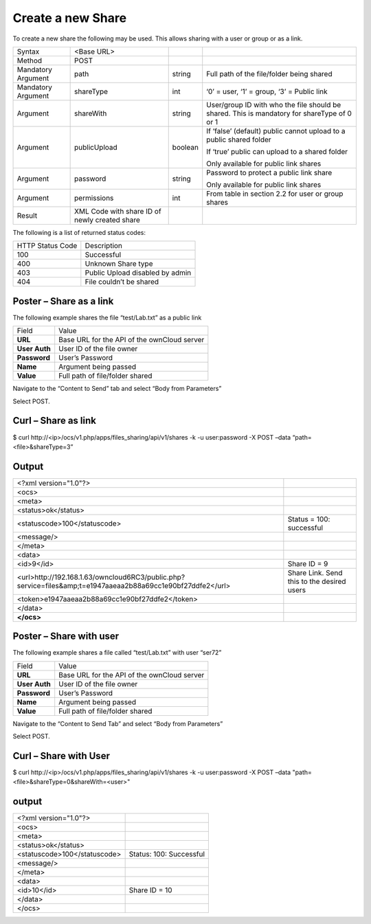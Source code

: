Create a new Share
==================

To create a new share the following may be used.
This allows sharing with a user or group or as a link.

+--------------------+-----------------------------------------------+---------+---------------------------------------------------------------------+
| Syntax             | <Base URL>                                    |         |                                                                     |
|                    |                                               |         |                                                                     |
+--------------------+-----------------------------------------------+---------+---------------------------------------------------------------------+
| Method             | POST                                          |         |                                                                     |
|                    |                                               |         |                                                                     |
+--------------------+-----------------------------------------------+---------+---------------------------------------------------------------------+
| Mandatory Argument | path                                          | string  | Full path of the file/folder being shared                           |
|                    |                                               |         |                                                                     |
+--------------------+-----------------------------------------------+---------+---------------------------------------------------------------------+
| Mandatory Argument | shareType                                     | int     | ‘0’ = user, ‘1’ = group, ‘3’ = Public link                          |
|                    |                                               |         |                                                                     |
+--------------------+-----------------------------------------------+---------+---------------------------------------------------------------------+
| Argument           | shareWith                                     | string  | User/group ID with who the file should be shared.                   |
|                    |                                               |         | This is mandatory for shareType of 0 or 1                           |
|                    |                                               |         |                                                                     |
+--------------------+-----------------------------------------------+---------+---------------------------------------------------------------------+
| Argument           | publicUpload                                  | boolean | If ‘false’ (default) public cannot upload to a public shared folder |
|                    |                                               |         |                                                                     |
|                    |                                               |         | If ‘true’ public can upload to a shared folder                      |
|                    |                                               |         |                                                                     |
|                    |                                               |         | Only available for public link shares                               |
|                    |                                               |         |                                                                     |
+--------------------+-----------------------------------------------+---------+---------------------------------------------------------------------+
| Argument           | password                                      | string  | Password to protect a public link share                             |
|                    |                                               |         |                                                                     |
|                    |                                               |         | Only available for public link shares                               |
|                    |                                               |         |                                                                     |
+--------------------+-----------------------------------------------+---------+---------------------------------------------------------------------+
| Argument           | permissions                                   | int     | From table in section 2.2 for user or group shares                  |
|                    |                                               |         |                                                                     |
+--------------------+-----------------------------------------------+---------+---------------------------------------------------------------------+
| Result             | XML Code with share ID of newly created share |         |                                                                     |
|                    |                                               |         |                                                                     |
+--------------------+-----------------------------------------------+---------+---------------------------------------------------------------------+

The following is a list of returned status codes:

+------------------+---------------------------------+
| HTTP Status Code | Description                     |
|                  |                                 |
+------------------+---------------------------------+
| 100              | Successful                      |
|                  |                                 |
+------------------+---------------------------------+
| 400              | Unknown Share type              |
|                  |                                 |
+------------------+---------------------------------+
| 403              | Public Upload disabled by admin |
|                  |                                 |
+------------------+---------------------------------+
| 404              | File couldn’t be shared         |
|                  |                                 |
+------------------+---------------------------------+


Poster – Share as a link
------------------------

The following example shares the file “test/Lab.txt” as a public link

+---------------+---------------------------------------------+
| Field         | Value                                       |
|               |                                             |
+---------------+---------------------------------------------+
| **URL**       | Base URL for the API of the ownCloud server |
|               |                                             |
+---------------+---------------------------------------------+
| **User Auth** | User ID of the file owner                   |
|               |                                             |
+---------------+---------------------------------------------+
| **Password**  | User’s Password                             |
|               |                                             |
+---------------+---------------------------------------------+
| **Name**      | Argument being passed                       |
|               |                                             |
+---------------+---------------------------------------------+
| **Value**     | Full path of file/folder shared             |
|               |                                             |
+---------------+---------------------------------------------+


|1000000000000298000001874D3CA506_png|

Navigate to the “Content to Send” tab and select “Body from Parameters”

|1000000000000298000001870B0581FA_png|

Select POST.


Curl – Share as link
--------------------

$ curl \http://<ip>/ocs/v1.php/apps/files_sharing/api/v1/shares -k -u user:password -X POST –data “path=<file>&shareType=3”


Output
------

+-------------------------------------------------------------------------------------------------------------+--------------------------------+
| <?xml version="1.0"?>                                                                                       |                                |
|                                                                                                             |                                |
+-------------------------------------------------------------------------------------------------------------+--------------------------------+
| <ocs>                                                                                                       |                                |
|                                                                                                             |                                |
+-------------------------------------------------------------------------------------------------------------+--------------------------------+
| <meta>                                                                                                      |                                |
|                                                                                                             |                                |
+-------------------------------------------------------------------------------------------------------------+--------------------------------+
| <status>ok</status>                                                                                         |                                |
|                                                                                                             |                                |
+-------------------------------------------------------------------------------------------------------------+--------------------------------+
| <statuscode>100</statuscode>                                                                                | Status = 100: successful       |
|                                                                                                             |                                |
+-------------------------------------------------------------------------------------------------------------+--------------------------------+
| <message/>                                                                                                  |                                |
|                                                                                                             |                                |
+-------------------------------------------------------------------------------------------------------------+--------------------------------+
| </meta>                                                                                                     |                                |
|                                                                                                             |                                |
+-------------------------------------------------------------------------------------------------------------+--------------------------------+
| <data>                                                                                                      |                                |
|                                                                                                             |                                |
+-------------------------------------------------------------------------------------------------------------+--------------------------------+
| <id>9</id>                                                                                                  | Share ID = 9                   |
|                                                                                                             |                                |
+-------------------------------------------------------------------------------------------------------------+--------------------------------+
| <url>http://192.168.1.63/owncloud6RC3/public.php?service=files&amp;t=e1947aaeaa2b88a69cc1e90bf27ddfe2</url> | Share Link.                    |
|                                                                                                             | Send this to the desired users |
|                                                                                                             |                                |
+-------------------------------------------------------------------------------------------------------------+--------------------------------+
| <token>e1947aaeaa2b88a69cc1e90bf27ddfe2</token>                                                             |                                |
|                                                                                                             |                                |
+-------------------------------------------------------------------------------------------------------------+--------------------------------+
| </data>                                                                                                     |                                |
|                                                                                                             |                                |
+-------------------------------------------------------------------------------------------------------------+--------------------------------+
| **</ocs>**                                                                                                  |                                |
|                                                                                                             |                                |
+-------------------------------------------------------------------------------------------------------------+--------------------------------+


Poster – Share with user
------------------------

The following example shares a file called “test/Lab.txt” with user “ser72”

+---------------+---------------------------------------------+
| Field         | Value                                       |
|               |                                             |
+---------------+---------------------------------------------+
| **URL**       | Base URL for the API of the ownCloud server |
|               |                                             |
+---------------+---------------------------------------------+
| **User Auth** | User ID of the file owner                   |
|               |                                             |
+---------------+---------------------------------------------+
| **Password**  | User’s Password                             |
|               |                                             |
+---------------+---------------------------------------------+
| **Name**      | Argument being passed                       |
|               |                                             |
+---------------+---------------------------------------------+
| **Value**     | Full path of file/folder shared             |
|               |                                             |
+---------------+---------------------------------------------+


|1000000000000289000001A9D7F3941F_png|


Navigate to the “Content to Send Tab” and select “Body from Parameters”

|10000000000002950000019EF5732E36_png|



Select POST.

Curl – Share with User
----------------------

$ curl \http://<ip>/ocs/v1.php/apps/files_sharing/api/v1/shares -k -u user:password -X POST –data "path=<file>&shareType=0&shareWith=<user>"


output
------

+------------------------------+-------------------------+
| <?xml version="1.0"?>        |                         |
|                              |                         |
+------------------------------+-------------------------+
| <ocs>                        |                         |
|                              |                         |
+------------------------------+-------------------------+
| <meta>                       |                         |
|                              |                         |
+------------------------------+-------------------------+
| <status>ok</status>          |                         |
|                              |                         |
+------------------------------+-------------------------+
| <statuscode>100</statuscode> | Status: 100: Successful |
|                              |                         |
+------------------------------+-------------------------+
| <message/>                   |                         |
|                              |                         |
+------------------------------+-------------------------+
| </meta>                      |                         |
|                              |                         |
+------------------------------+-------------------------+
| <data>                       |                         |
|                              |                         |
+------------------------------+-------------------------+
| <id>10</id>                  | Share ID = 10           |
|                              |                         |
+------------------------------+-------------------------+
| </data>                      |                         |
|                              |                         |
+------------------------------+-------------------------+
| </ocs>                       |                         |
|                              |                         |
+------------------------------+-------------------------+



.. |10000000000002950000019EF5732E36_png| image:: images/10000000000002950000019EF5732E36.png
    :width: 6.5in
    :height: 4.0701in


.. |1000000000000289000001A9D7F3941F_png| image:: images/1000000000000289000001A9D7F3941F.png
    :width: 6.5in
    :height: 4.2563in


.. |1000000000000298000001874D3CA506_png| image:: images/1000000000000298000001874D3CA506.png
    :width: 6.5in
    :height: 3.828in


.. |1000000000000298000001870B0581FA_png| image:: images/1000000000000298000001870B0581FA.png
    :width: 6.5in
    :height: 3.828in


